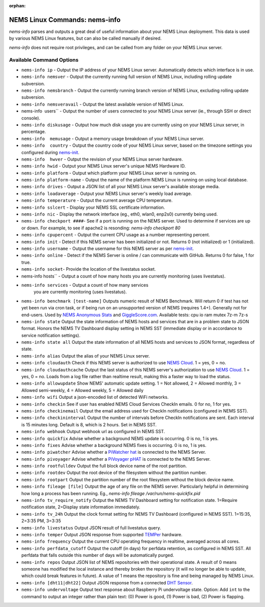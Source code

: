 :orphan:

NEMS Linux Commands: nems-info
==============================

*nems-info* parses and outputs a great deal of useful information about
your NEMS Linux deployment. This data is used by various NEMS Linux
features, but can also be called manually if desired.

*nems-info* does not require root privileges, and can be called from any
folder on your NEMS Linux server.

Available Command Options
-------------------------

-  ``nems-info ip`` - Output the IP address of your NEMS Linux
   server. Automatically detects which interface is in use.
-  ``nems-info nemsver`` - Output the currently running full
   version of NEMS Linux, including rolling update subversion.
-  ``nems-info nemsbranch`` - Output the currently running branch
   version of NEMS Linux, excluding rolling update subversion.
-  ``nems-info nemsveravail`` - Output the latest available
   version of NEMS Linux.
-  nems-info  users`` - Output the number of users connected to
   your NEMS Linux server (ie., through SSH or direct console).
-  ``nems-info diskusage`` - Output how much disk usage you are
   currently using on your NEMS Linux server, in percentage.
-  ``nems-info  memusage`` - Output a memory usage breakdown of
   your NEMS Linux server.
-  ``nems-info  country`` - Output the country code of your NEMS
   Linux server, based on the timezone settings you configured
   during `nems-init <nems-init.html>`__.
-  ``nems-info  hwver`` - Output the revision of your NEMS Linux
   server hardware.
-  ``nems-info hwid`` - Output your NEMS Linux server's unique
   NEMS Hardware ID.
-  ``nems-info platform`` - Output which platform your NEMS Linux
   server is running on.
-  ``nems-info platform-name`` - Output the name of the platform
   NEMS Linux is running on using local database.
-  ``nems-info drives`` - Output a JSON list of all your NEMS
   Linux server's available storage media.
-  ``nems-info loadaverage`` - Output your NEMS Linux server's
   weekly load average.
-  ``nems-info temperature`` - Output the current average CPU
   temperature.
-  ``nems-info sslcert`` - Display your NEMS SSL certificate
   information.
-  ``nems-info nic`` - Display the network interface (eg., eth0,
   wlan0, enp2s0) currently being used.
-  ``nems-info checkport ####``- See if a port is running on the
   NEMS server. Used to determine if services are up or down. For
   example, to see if apache2 is resonding: *nems-info checkport 80*
-  ``nems-info cpupercent`` - Output the current CPU usage as a
   number representing percent.
-  ``nems-info init`` - Detect if this NEMS server has been
   initialized or not. Returns 0 (not initialized) or 1 (initialized).
-  ``nems-info username`` - Output the username for this NEMS
   server as
   per `nems-init <nems-init.html>`__.
-  ``nems-info online`` - Detect if the NEMS Server is online /
   can communicate with GitHub. Returns 0 for false, 1 for true.
-  ``nems-info socket``- Provide the location of the livestatus
   socket.
-  nems-info hosts`` - Output a count of how many hosts you are
   currently monitoring (uses livestatus).
- ``nems-info services`` - Output a count of how many services
   you are currently monitoring (uses livestatus).
-  ``nems-info benchmark [test-name]`` Outputs numeric
   result of NEMS Benchmark. Will return 0 if test has not yet been run
   via cron task, or if being run on an unsupported version of NEMS
   (requires 1.4+). Generally not for end-users. Used by `NEMS Anonymous
   Stats <../misc/anonymousstats.html>`__ and `GiggleScore.com <https://gigglescore.com/>`__.
   Available tests: cpu io ram mutex 7z-m 7z-s
-  ``nems-info state`` Output the state information of NEMS hosts
   and services that are in a problem state to JSON format. Honors the
   NEMS TV Dashboard display setting in NEMS SST (immediate display or
   in accordance to service notification settings).
-  ``nems-info state all`` Output the state information of all
   NEMS hosts and services to JSON format, regardless of state.
-  ``nems-info alias`` Output the alias of your NEMS Linux server.
-  ``nems-info cloudauth`` Check if this NEMS server is authorized
   to use `NEMS
   Cloud <../basic/cloudservices.html>`__. 1 = yes, 0
   = no.
-  ``nems-info cloudauthcache`` Output the last status of this
   NEMS server's authorization to use `NEMS
   Cloud <../basic/cloudservices.html>`__. 1 = yes, 0
   = no. Loads from a log file rather than realtime result, making this
   a faster way to load the status.
-  ``nems-info allowupdate`` Show NEMS' automatic update setting.
   1 = Not allowed, 2 = Allowed monthly, 3 = Allowed semi-weekly, 4 =
   Allowed weekly, 5 = Allowed daily
-  ``nems-info wifi`` Output a json-encoded list of detected WiFi
   networks.
-  ``nems-info checkin`` See if user has enabled NEMS Cloud
   Services CheckIn emails. 0 for no, 1 for yes.
-  ``nems-info checkinemail`` Output the email address used for
   CheckIn notifications (configured in NEMS SST).
-  ``nems-info checkininterval`` Output the number of intervals
   before CheckIn notifications are sent. Each interval is 15 minutes
   long. Default is 8, which is 2 hours. Set in NEMS SST.
-  ``nems-info webhook`` Output webhook url as configured in NEMS
   SST.
-  ``nems-info quickfix`` Advise whether a background NEMS update
   is occurring. 0 is no, 1 is yes.
-  ``nems-info fixes`` Advise whether a background NEMS fixes is
   occurring. 0 is no, 1 is yes.
-  ``nems-info piwatcher`` Advise whether a `PiWatcher
   hat <https://cat5.tv/piwatcher>`__ is connected to the NEMS Server.
-  ``nems-info pivoyager`` Advise whether a `PiVoyager
   pHAT <https://cat5.tv/pivoyager>`__ is connected to the NEMS Server.
-  ``nems-info rootfulldev`` Output the full block device name of
   the root partition.
-  ``nems-info rootdev`` Output the root device of the filesystem
   without the partition number.
-  ``nems-info rootpart`` Output the partition number of the root
   filesystem without the block device name.
-  ``nems-info fileage [file]`` Output the age of any file on the
   NEMS server. Particularly helpful in determining how long a process
   has been running. Eg., *nems-info fileage /var/run/nems-quickfix.pid*
-  ``nems-info tv_require_notify`` Output the NEMS TV Dashboard
   setting for notification state. 1=Require notification state,
   2=Display state information immediately.
-  ``nems-info tv_24h`` Output the clock format setting for NEMS
   TV Dashboard (configured in NEMS SST). 1=15:35, 2=3:35 PM, 3=3:35
-  ``nems-info livestatus`` Output JSON result of full livestatus
   query.
-  ``nems-info temper`` Output JSON response from
   supported `TEMPer <../accessories/temper.html>`__ hardware.
-  ``nems-info frequency`` Output the current CPU operating
   frequency in realtime, averaged across all cores.
-  ``nems-info perfdata_cutoff`` Output the cutoff (in days) for
   perfdata retention, as configured in NEMS SST. All perfdata that
   falls outside this number of days will be automatically purged.
-  ``nems-info repos`` Output JSON list of NEMS repositories with
   their operational state. A result of 0 means someone has modified the
   local instance and thereby broken the repository (it will no longer
   be able to update, which could break features in future). A value of
   1 means the repository is fine and being managed by NEMS Linux.
-  ``nems-info [dht11|dht22]`` Output JSON
   response from a connected `DHT
   Sensor <../accessories/dhtsensors.html>`__.
-  ``nems-info undervoltage`` Output text response about Raspberry Pi
   undervoltage state. Option: Add ``int`` to the command to output an
   integer rather than plain text: (0) Power is good, (1) Power is bad, (2) Power is
   flapping.
